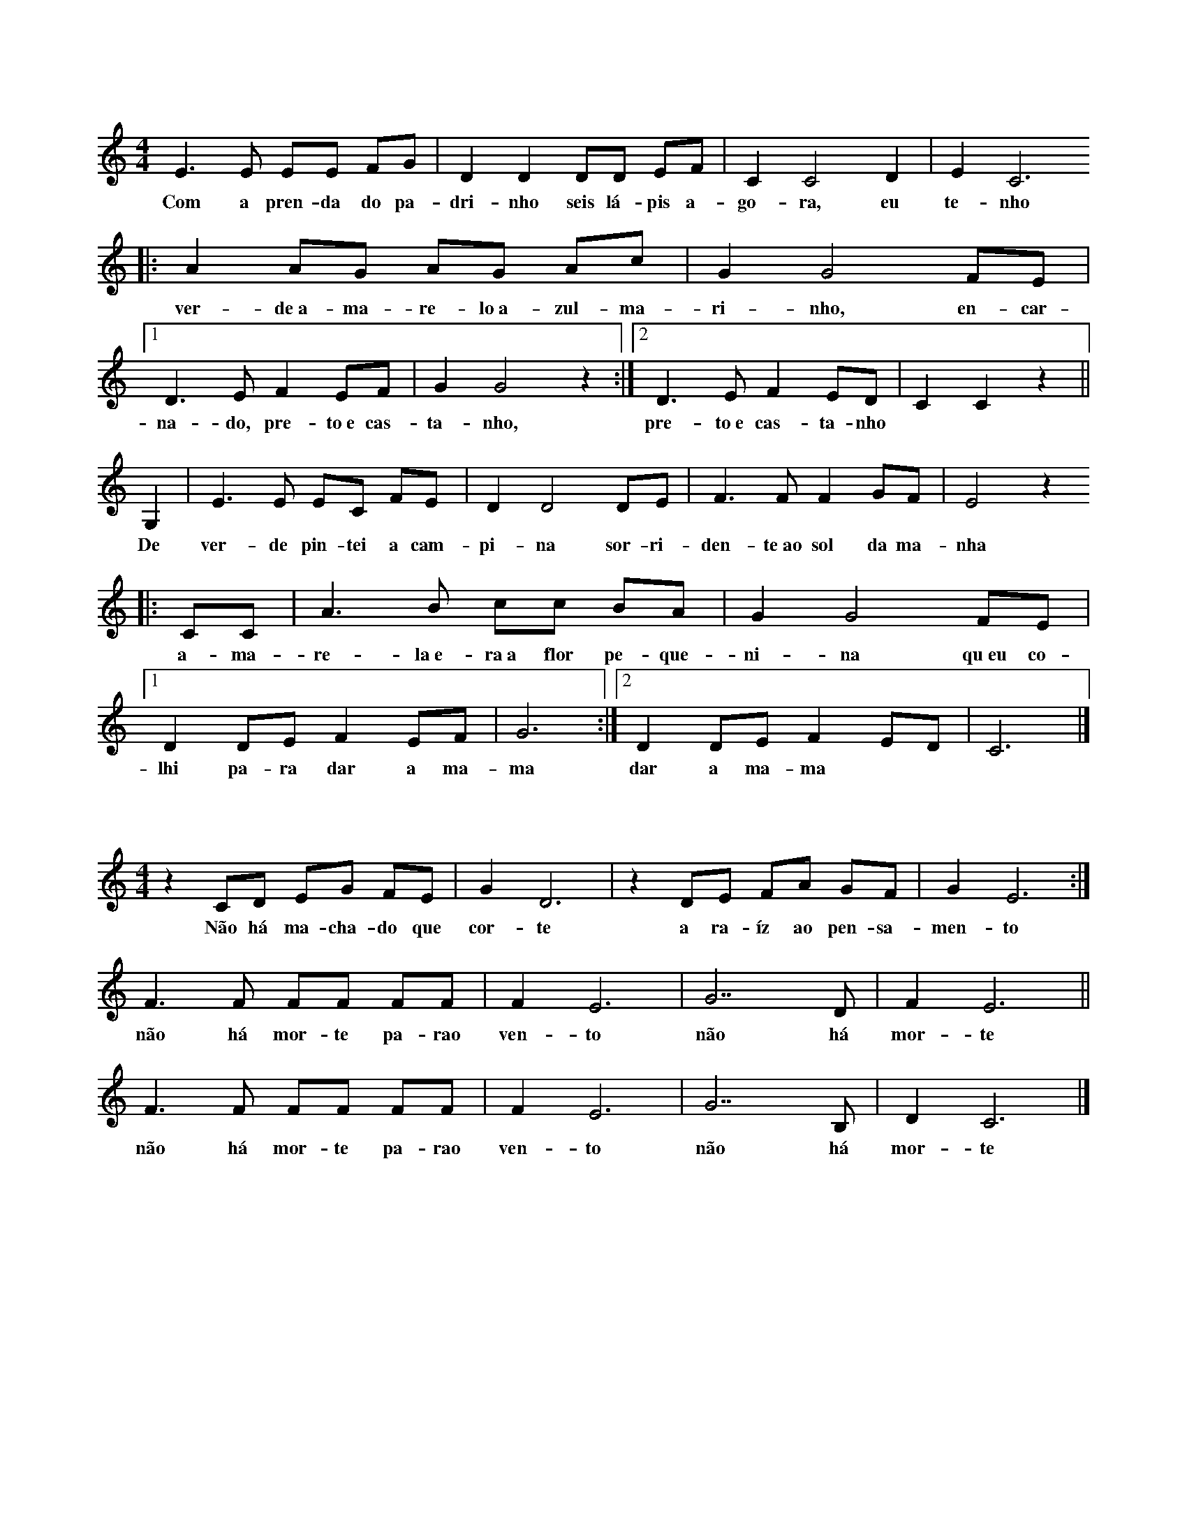 
X: 1
T:
M: 4/4
K: C
L: 1/8
E3 E EE FG | D2 D2 DD EF | C2 C4 D2 | E2 C6 
w: Com a pren-da do pa-dri-nho seis lá-pis a-go-ra, eu te-nho
|: A2 AG  AG Ac | G2 G4 FE |1 D3 E F2 EF| G2 G4 z2 :|2 D3 E F2 ED| C2 C2 z2 ||
w: ver-de~a-ma-re-lo~a-zul-ma-ri-nho, en-car-na-do, pre-to~e cas-ta-nho, pre-to~e cas-ta-nho
G,2| E3 E  EC FE | D2 D4 DE | F3 F F2 GF | E4 z2
w: De ver-de pin-tei a cam-pi-na sor-ri-den-te~ao sol da ma-nha
|:CC | A3 B  cc BA | G2 G4 FE |1 D2 DE F2 EF | G6 :|2 D2 DE F2 ED | C6 |]
w: a-ma-re-la~e-ra~a flor pe-que-ni-na qu~eu co-lhi pa-ra dar a ma-ma dar a ma-ma

X: 1
T:
M: 4/4
K: C
L: 1/8 
z2 CD   EG  FE | G2 D6 |z2DE  FA GF | G2E6 :|
w:Não há ma-cha-do que cor-te a ra-íz ao pen-sa-men-to
F2>F2  FF  FF | F2 E6 |G7D | F2 E6 ||
w:não há mor-te pa-rao ven-to  não  há mor-te
F2>F2  FF  FF | F2 E6 |G7B, | D2 C6 |]
w:não há mor-te pa-rao ven-to  não  há mor-te

X: 1
T:
M: 4/4
K: Dm
Q: 1/4=60
L: 1/8 
"Dm" F2 DE FF DE| F2 AA F4 | "Gm" BA GF E2 D2 | BA GF E2 D2 | "A" ^C2 DD E2 ED |
w: Pa-ra fa-zer u-ma can-ção de Na-tal é pre-ci-so~a-çú-car, e pau de ca-ne-la lei-te~a-le-tri-a, pão
^CC DD E2 E2 | "Dm" DE FG AG FE | D2 D2 D2 D2 |]
w: se-co~e u-vas pas-sas e mis-tu-rar tu-do bem à luz das ve-las  

X: 1
T:
M: 6/8
K: C
Q: 1/4=80
L: 1/8 
E | D2C D2C | B,2E E2G | F2E F2E | E2B B2c | 
w:Que le-ve le-v'éo meu me-nino Qu'o ven-to le-ve pra so-nhar qu'o
_B2A _B2A | G2F G2F | E2D _B2F | G2F F3 || 
w:so-nho pou-se de man-sinho Na man-sa luz do a-cor-dar

X: 1
T:
M: 2/4
K: Am
L: 1/8 
Q: 1/4=60
z E/2D/2 C>C | AA GG :| 
w:São dois bra-ços, são dois bra-ços
w:ser-vem pra dar um a-bra-ço
z A/2B/2 c>A | cA B>G | BG AE | AA GG |:  
w:a-ssim co-mo qua-tro bra-ços ser-vem pra dar dois a-bra-ços
z E/2D/2 C>C | AA GG :| 
w:Ea-ssim por aí fo-ra
w:té que quan-do for a ho-ra
z A/2B/2 c>A | cA B>G | BG AE | AA GG |:
w:vão ser tan-tos os a-bra-ços que não vão che-gar os bra-ços 
z A/2B/2 c>A | cA BG :|  
w:vão ser tan-tos os a-bra-ços
w:que não vão che-gar os bra-ços
z A/2G/2 AA5 ||
w:prós a-bra-ços 

X: 1
T:
M: 6/8
K: D
L: 1/8 
DDD EDE | F3 F3 | FFF GFG | A6 | BBB dcB | A6 |
w:a lin-da ma-çã rei-ne-ta a-pa-nha-da no po-mar to-dos a queri-am co-mer
^GGG GFG | A5 A | G2 G FGF | E3 E2 A | G2 G FGF | E6
w: to-dos a queri-am pro-var mas um di-a q'ar-re-li-a de-sa-pare-ceu a ma-çã
DDD EDE | F3 G2 G | F2 F EDE | D6 |]
w:o Pe-dro diz não fui eu foi tal-vez a mi-nha ir-mã

X: 1
T:
M: 3/4
K: C
L: 1/8
E2 | C2 CC EE | G2 G2 A2 | G2 GF ED | C2 z2 EE |
w: A chu-va é~um pin-gue pin-gue cons-tan-te e brin-ca-lhão pin-gue
C2 C2 EE | G2 G2 GA | G z2 F ED | C2 z2 cc | c2 c2 BA | 
w: ping-gue pin-gue ping-gue vai pin-gan-d~e cai no chão Mo-lha tu-do tu-do
G2 G2 FE | D2 z F ED | G2 z2 c2 | c2 cc BA | G2 G2 cc | B2 z B dd | c4 z2 |]
w: mo-lha mo-lha tu-do no jar-dim ea gen-te quan-do se mo-lha faz a-tchim a-tchim a-tchim

X: 1
T:
M: 2/4
K: C
L: 1/8
CC CG, | CD EE | EE DC | DE CC |
w:E-ra u-ma vez um cu-co que não gos-ta-va de cou-ves
CC CG, | CD EE | EE DC | DE CC |
w:E-ra u-ma vez um cu-co que não gos-ta-va de cou-ves
z2 z C |: G/2G/2G EC | GG EC :|
w:e'o cu-co não quis co-mer as cou-ves
CC CG, | CD E2 | EE DC | DE C2 |]
w:e'es-ta-va sem-pre'a di-zer: cou-ves não hei-de'eu co-mer

X: 1
T:
M: 2/4
K: C
L: 1/8
CD EC | D2 G,2 | DE FD | E2 C2 | \\
w: Lá vai o com-bo-io lá vai a'a-pi-tar
CC B,A,| G,G, FF| E2 D2| C4 |]
w:Lá vai o com-bo-io p'ra bei-ra do mar

X: 1
T:
M: 3/4
K: C
L: 1/4
G, | G>F E/2F/2 | E D G,| G/2F/2 E D | C2 :|
w: No al-to da mon-ta-nha per-ti-nho lá do céu
w: ha-via um cas-te-li-nho a-on-de'um rei vi-veu
C D>E | C/2D/2 E>E | D/2E/2 F>F | E/2F/2 G2 |
w: de lá se via o céu se via a ter-ra ao lon-ge'o mar
C A>G | F/2E/2 F D| D G/2F/2 E | D C2 |]
w: no al-to da mon-ta-nha quem'me de-ra lá mo-rar

X: 1
T:
M: 2/4
K: C
Q: 1/4=120
L: 1/8 
C2CCC2E2 ::
w:U-ma sar-di-nha
w:Du-as sar-di-nhas
w:Três - sar-di-nhas
CG2GAEDC2 ::
w: um pau e um ga-a-to
C2CCCE2 ::
w:que se me-te-ram
G3AEDC2 ::
w:num sa-pa-a-to
G,CCCCCE2 ::
w:a-xi-xi-xi-xi-ua-a
G,CCCCA,G,2 ::
w:a-ua-au-au-au-xi-xi
G,C2 CCCE2 ::
w:de la se-nho-ri-ta
G3AEDC2 ::
w:lu-i-si-i-ta :|

X: 1
T:
M: 3/4
K: Gm
L: 1/8 
D2 B2 AG | D2 B2 AG | D2 c2 BA | G6 ::
w:bo-la de sa-bão chei-a das cor's qu'o sol pin-tou
c3 c dc | BA G2 B2 | AG F2 A2 | G6 :|
w: Lá vai e-la a bri-lhar sem-pr'a bri-lhar lá vai

X: 1
T:
M: 2/4
K: C
L: 1/8 
Ec  B2 A2 G2>A2 B2 A4 :| 
w:pa-dre no-sso pe-que-ni-no 
w:quetem a cha-ve do me-ni-no
cB B2>A2 d2>c2 B2 A4 | Ec B A2  E G2>A2 B2 A6 |:
w:quem lha deu quem la da-ri-a foi S. Pe-dro San-ta Ma-ri-a
e2>f2 e2 c2 B2 A6 
e2>f2 e2 c2 A8 :|

X: 1
T:
M: 2/4
K: C
Q: 1/4=60
L: 1/8
EEGG|F2D2|CDEF|D4|
w: Cai a ne-ve bran-ca so-bre~a na-tu-reza 
FFEE|A2G2|GFED|C4|
w: E na ter-ra~in-tei-ra há paz e be-leza

X: 1
T:
M: 2/4
K: C
L: 1/8
CC GG |AA G2 |FF EE| DD C2 |GG FF| EE ED |GG FF|EE ED |CC GG| AA G2 |FF EE| DD C2 |]
w: três ga-li-nhas a can-tar vão p'ro cam-po pas-se-ar. A da fren-te'é a pri-mei-ra lo-go'as ou-tras em car-rei-ra, vão as-sim a pas-se-ar os bi-chi-nhos pro-cu-rar

X: 1
T:
M: 3/4
K: Dm
L: 1/8
G>G GG GE| F>E D2 D2 | F>F F2 E2 | D2 D4 |
w: es-te li-nho é mou-ris-co ea fi-ta de-le na-mo-ra
[GB]>[GB] [GB][GB] [GB][EG]| [FA]>[EG] [D2F2] [D2F2]| [FA]>[FA] [F2A2] [E2G2] | [D2F2] [D4F4]
w: quem da-qui não tem a-mo-res pe-gao cha-péu vá-seem-bo-ra
|:[GBd]>[GBd] [GBd][GBd] [GBd][EGc]| [FAd]>[EGc] [D2F2A2] [D2F2A2]| [FAd]>[FAd] [F2A2d2] [E2G2c2] | [D2F2A2] [D4F4A4] :|
w:Ai-a-li-o-lai-o-lai-la-lo-lé lai-a-ró meu bem
w: re-ga-la-teo meu a-mo-ri re-ga-la-tee pa-ssa bem 

X: 1
T:
M: 4/4
K: C
L: 1/8 
GG | GE2FG2 A2 | B2 B4 A2 | FF2 A2 G2 F2 | E2 E4 :|
w: O me-ni-no es-tá dor-min-do Nas pa-lhi-nhas des-pi-di-nho
G2 | cG2 A B2 c2 | e2 A4 A2 | G G2 A G2 F2 | E2 E4 :|
w: Os an-jos lh'es-tão can-tan-do Por a-mor tão po-bre-zi-nho

X:1
T:
M: 6/8
L: 1/8
K:C
G | e2e eff | eee ef>e | ddd ded | c3-c2G | [e2g][eg] [eg][fa][fa] | [eg][eg][eg] [eg][fa]>[eg] | [df][df][df] [df][eg][df] | [c3e] zgg | a2g A3Bc3[df] |
w: A mi-nha sai-a ve-lhi-nha 'stá to-da ro-ti-nha d'an-dar a bai-lar - a-go-ra te-nh'u-ma no-va fei-ti-nha na mo-da p'ra eu es-tri-ar -. Mi-nha mãe ca-sai-\-me ce-do, enquanto sou rapariga: que o milho ceifado tarde não dá palha nem espiga!

X: 1
T:
M: 11/8
K: C
Q: 1/4=60
L: 1/8
A2G2E FG GE E2 |
w: Oh oh, meu me-~-ni-~-no
A2G2F GE EC C2 |
w: Oh oh, meu a-~-mor-i
F2 EC C DF EG GF |
w: qu'as vo-~-ssas pa-~-la-~-vras
F2 EC C DC C4 |]
w: nos ma-~-tam com-~ dor

X: 1
T:
M: 3/4
K: F
Q: 1/4=60
L: 1/4
C | A2 G | FAG | F3 | D2 F | E2 D | CED | C3 | A,2 C | A2A | AGA | B2 A | G2F | E2 D | CDE | F3 :]|
w: A-qui vem as três ro-si-nhas qua-tro ou cin-co ou se-is se~o se-nhor nos dá li-cen - sa vi-mos lhe can-tar os reis

X: 1
T:
M: 2/4
K: C
Q: 1/4=60
L: 1/8
|: G, | C2 DE | F2 FF | FE DF | E3 :|
w: Oh meu São Ben-ti-nho de trás do hos-pi-tal
|: E | FE DC | D2 DF | ED CB, | C3 :|
w: Tu des-~ ta sa-ú-de a quem es-ta-va mal

X: 1
T:
M: 2/4
K: C
Q: 1/4=80
L: 1/8
E/2E/2 |AA Bc |A G2 E/2E/2 |AA Bc |AG c>B |AG FE |D C2 C/2D/2| E>D EF| D C2 :|  
w: Hei-de can-tar hei-de rir-~ Hei-de can-tar hei-de rir-~ hei-de ser mui-to a-le-gre hei-de ser mui-to a-le-gre 
E/2E/2 |A/2A/2A/2A/2 A/2A/2B/2c/2 | A G2 E/2E/2 |A/2A/2A/2A/2 A/2A/2B/2c/2 | AG
|: c>B |AG FE |D C2 C/2D/2| E>D EF|1 DC :|2 D C2 |]

X: 1
T:
M: 2/4
K: C
Q: 1/4=60
L: 1/8 
z A cd | c4 |z A/2A/2 cd | cA/2c/2 dc/2A/2|  G4 |
z A cd | c4 |z A/2A/2 cd | cA/2c/2 dc|A2  G2 | 
z A/2c/2 A/2G/2F/2G/2 | AA/2c/2 A/2G/2F/2G/2 | AA/2c/2 AG | F4 |
z c/2A/2 G/2F/2G/2A/2| G4 |]

X: 1
T:
M: 2/4
K: C
Q: 1/4=60
L: 1/8 
dc Ad | dc Ad | dc Ad | GG AA | 
w:Ra-ul ti-nhaum i-oi-o que io-io-ia-va to-do o di-a
z/2 D/2E/2F/2 G>G | AG F2 |1 z/2 D/2E/2F/2 G>G | AG F2 :|2 z F/2A/2 GG | FE DD |]
w:quan-doo Ra-úl fa-zia ó-ó o i-o-io a-dor-me-cia

X: 1
T:
M: 3/4
K: F
L: 1/4
cGc| d2 c/2=B/2 | c G A | B2 A | G A B | G A B |G G F |1 G2 z :|2 G2 G |: F F
E| D2  D| CD  E |1 D D G:|2 D2 B | A G F | G A  B | A G F | G A  B | B/2c/2 c B
| A G F | F2 F | D3 |]

X: 1
T:
M: 2/4
K: C
Q: 1/4=80
L: 1/8
EE EG/2F/ | EE EG/2F/ | EE D/2C/B,/C/ | ED D2 ||
EE EG/2F/ | EE EG/2F/ | ED/2C/ B,/C/D/E/ | CC C2 ||
CC CB,/2C/ | ED D2 | DD DE/2F/ | E2 E2 ||
CC CB,/2C/ | ED D2 | G/2F/E/D/ C/B,/C/D/ | EC C2 :|

X: 1
T:
M: 6/8
K: C
L: 1/8
|:G | G3 GGG | F4 FF | E2 C D2 E | D3 D2 :|
w: Se-nho-ra quem cha-mais quan-do pas-so'ao vos-so la-do
w: Se-nho-ra quem o-lhai pon-do'os o-lhos no pas-sa-do
|:z| C3 D3 | F3 E3 | C3  D3 | D3 z2 :|
w: Não há ro-sas pra vos dar 
w: te-nho'al-guem por quem espe-rar

X: 1
T:
M: 2/4
K: Dm
Q: 1/4=90
L: 1/8
A2|d2>d2| d2 ^ce | d2 Ac | c2>B2 | d2 c>B | A4 |
w: Es-ta ma-nhã fui à ca-ça lin-do ca-ná-rio ca-cei
z2 D2| A2>B2 | A2 GF | E2>F2 | G2 F2| E2 AG | F2 E2 | D4 |]
w: pa-ra tra-zer de pre-sen-te à fi-lha do* no-sso rei

X: 1
T:
K: C
Q: 1/4=80
L: 1/8
CE DC DE F2 E2 z2 |
w: A-ché-ga-te~a mim, Ma-ru-xa
w: qué-ro-me ca-sar con-ti-go
CB, CD E3 C B,2 C2 z2 |
w: ché-ga-te ben, mo-re-ni-ña
w: se-rás mi-ña mu-lle-ri-ña
CB, CD E3 C B,2 A,2 z2 ::
w: ché-ga-te ben, mo-re-ni-ña
w: se-rás mi-ña mu-lle-ri-ña
Q: 1/4=120
C>B, C>B, A,B, CE D2 C>B, A,2 C>B, C>B, A,C B,2 A,2 z2:|

X: 1
T:
M: 12/8 
K: Em
Q: 1/4=60
L: 1/8 
B>AG/2A/2 B>Gc/2B/2 A (d2 d3) | 
w: dor-me meu me-ni-no aes-tre-la-d'al-va
B>AG/2A/2 B>Gc/2B/2 A6 | 
w: já a pro-cu-rei e não a vi
d>cB/2d/2 c>BA/2c/2 B (G2 G3) |
w: see-la não vi-er de ma-dru-ga-da -
A>GF/2A/2 G>FG/2F/2 E6 | 
w: ou-tra queu sou-ber se-rá pra ti
e>Bc/2B/2 A>FG/2F/2 E6 |:
w: ou-tra qeu sou-ber se-rá pra ti
E/2G/2B/2G/2E/2B,/2D/2F/2A/2F/2D/2F/2 E6 :| 

X: 1
T:
M: 6/8
K: C
Q: 1/4=160
L: 1/8 
A2A G2G | A2A G2G | A2A G2G |1 F2F E2E :|2 F2F E2|:G 
w:A for-mi-ga no ca-rrei-ro vi-nhaem sen-ti-do con-trá-rio
GAB c2G | GAB c2G | zGF E2E | D2D C2:| z | 
w:Ca-iu ao Te-jo Ca-iu ao Te-jo ao pé deum se-ptua-ge-ná-rio
z3 G3 | F3 E3 
|:z2 G | G2E A2G | G2 E :| c2G | G2F G2F | E2C :| 
w: Ler-pou tre-pou às tá-buas  que flu-tu-a-vam nas á-guas
zAA |A2F c2B | A3 A2A | G2G AGF | E2 G
w:e do ci-mo du-ma de-las vi-rou-se pro for-mi-guei-ro
|: GAB | c2 G GAB | c2 G2 GF |E2E D2D | C3 ::
w: mu-dem de ru-mo mu-dem de ru-mo já lá vem ou-tro ca-rreiro
zCD E2E | DED C2C |1 G,CC D2D | G,CD E3 :|2 G,G,G, D2D | G,G,G, C3 :|

X: 1
T:
M: 9/8 
K: C
Q: 1/4=80
L: 1/8 
c2c dcd c2c      | edc AG2 |:  
w: o meu me-ni-né doi-ro é doi-ro fi-no 
EGA cB2 AGE DC2  :|
w:não fa-çam ca-so qé pe-que-ni-no
f2f gfg f2f | agf dc2 
w:Ve-nham a-ves do céu Pou-sar de man-si-nho
cdf ed2 dcA G F2 :| 
w: Por so-bros om-bros do meu me-ni-no

X: 1
T:
M:4/4
K:F
Q:1/4=70
L:1/4
DAAB | GA3 :| DGGA | FG3 | EGEA | A/2F/2 D3 |:
w:Qua-mor não men-ga-na Se dan-ti-ga cha-ma Mal vi-va-mar-gu - ra
w:Com su-a bran-du-ra
dfcA | G/2 c/2 d3 :| DAAB | GA3 | EGEA | A/2F/2 D3|]
w:Eas vo-zes em-bar - cam Quan-to mais sea-par-tam Mais seou-vo seu gri - to
w:Num si-lên-cioa-fli - to

X: 1
T:
M: 2/4
K: Dm
Q: 1/4=60
L: 1/8 
DEF2 FE2 ED/2E/2 F3 | 
w:Tu gi-ta-na q'a-di-vi - nhas
FGA2 Bc2 G/2B/2A4 | 
w:Me lo di-gas, poes no lo sê
cde2 Af2 ed/2c/2A3 | 
w:Se sa-ldre de-ss'a-ven-tu - ra
AGF2 GE>C F/2E/2D4 |
w:Ô si ne-la mo - ri - ré
DEF2 FE2 ED/2C/2 A,3 | 
w: Ô si ne-la per-co la vi - da
FGA2 AG2 D/2E/2F4 | 
w: Ô si ne-la tri-um-fa-re
Ac=B2 GF2 ED/2C/2 _B,3 | 
w:Tu gi-ta-na q'a-di-vi - nhas
DEF2 GEC F/2E/2D4 |
w:Me lo di-gas, poes que no lo sê
